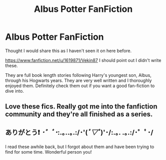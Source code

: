 #+TITLE: Albus Potter FanFiction

* Albus Potter FanFiction
:PROPERTIES:
:Author: Vexant96
:Score: 0
:DateUnix: 1445622278.0
:DateShort: 2015-Oct-23
:FlairText: Promotion
:END:
Thought I would share this as I haven't seen it on here before.

[[https://www.fanfiction.net/u/1619871/Vekin87]] I should point out I didn't write these.

They are full book length stories following Harry's youngest son, Albus, through his Hogwarts years. They are very well written and I thoroughly enjoyed them. Definitely check them out if you want a good fan-fiction to dive into.


** Love these fics. Really got me into the fanfiction community and they're all finished as a series.
:PROPERTIES:
:Author: KBloom
:Score: 1
:DateUnix: 1445654986.0
:DateShort: 2015-Oct-24
:END:


** ありがとう❗️ /･゜ﾟ･/:.｡..｡.:/･'(/ﾟ▽ﾟ/)'･/:.｡. .｡.:/･゜ﾟ･/

I read these awhile back, but I forgot about them and have been trying to find for some time. Wonderful person you!
:PROPERTIES:
:Author: kazetoame
:Score: 1
:DateUnix: 1445659400.0
:DateShort: 2015-Oct-24
:END:
